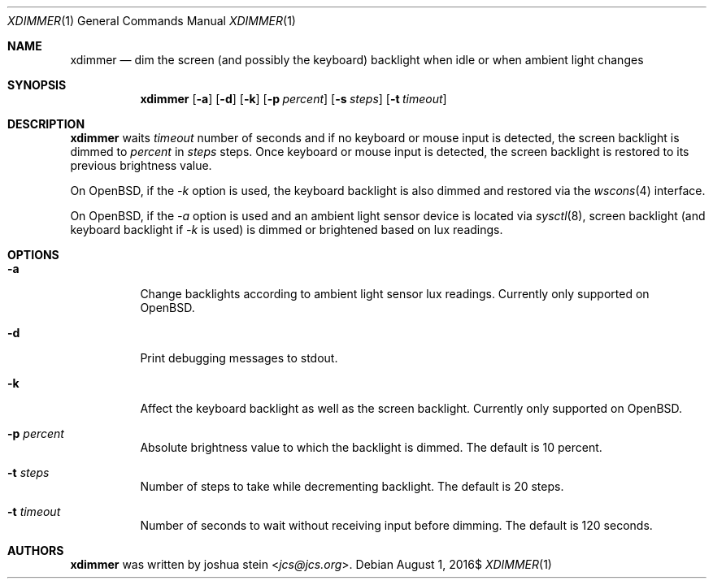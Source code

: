 .Dd $Mdocdate: August 1 2016$
.Dt XDIMMER 1
.Os
.Sh NAME
.Nm xdimmer
.Nd dim the screen (and possibly the keyboard) backlight when idle or when
ambient light changes
.Sh SYNOPSIS
.Nm
.Op Fl a
.Op Fl d
.Op Fl k
.Op Fl p Ar percent
.Op Fl s Ar steps
.Op Fl t Ar timeout
.Sh DESCRIPTION
.Nm
waits
.Ar timeout
number of seconds and if no keyboard or mouse input is detected, the screen
backlight is dimmed to
.Ar percent
in
.Ar steps
steps.
Once keyboard or mouse input is detected, the screen backlight is restored
to its previous brightness value.
.Pp
On OpenBSD, if the
.Ar -k
option is used, the keyboard backlight is also dimmed and restored via the
.Xr wscons 4
interface.
.Pp
On OpenBSD, if the
.Ar -a
option is used and an ambient light sensor device is located via
.Xr sysctl 8 ,
screen backlight (and keyboard backlight if
.Ar -k
is used) is dimmed or brightened based on lux readings.
.Sh OPTIONS
.Bl -tag -width Ds
.It Fl a
Change backlights according to ambient light sensor lux readings.
Currently only supported on OpenBSD.
.It Fl d
Print debugging messages to stdout.
.It Fl k
Affect the keyboard backlight as well as the screen backlight.
Currently only supported on OpenBSD.
.It Fl p Ar percent
Absolute brightness value to which the backlight is dimmed.
The default is
.Dv 10
percent.
.It Fl t Ar steps
Number of steps to take while decrementing backlight.
The default is
.Dv 20
steps.
.It Fl t Ar timeout
Number of seconds to wait without receiving input before dimming.
The default is
.Dv 120
seconds.
.Sh AUTHORS
.Nm
was written by
.An joshua stein Aq Mt jcs@jcs.org .
